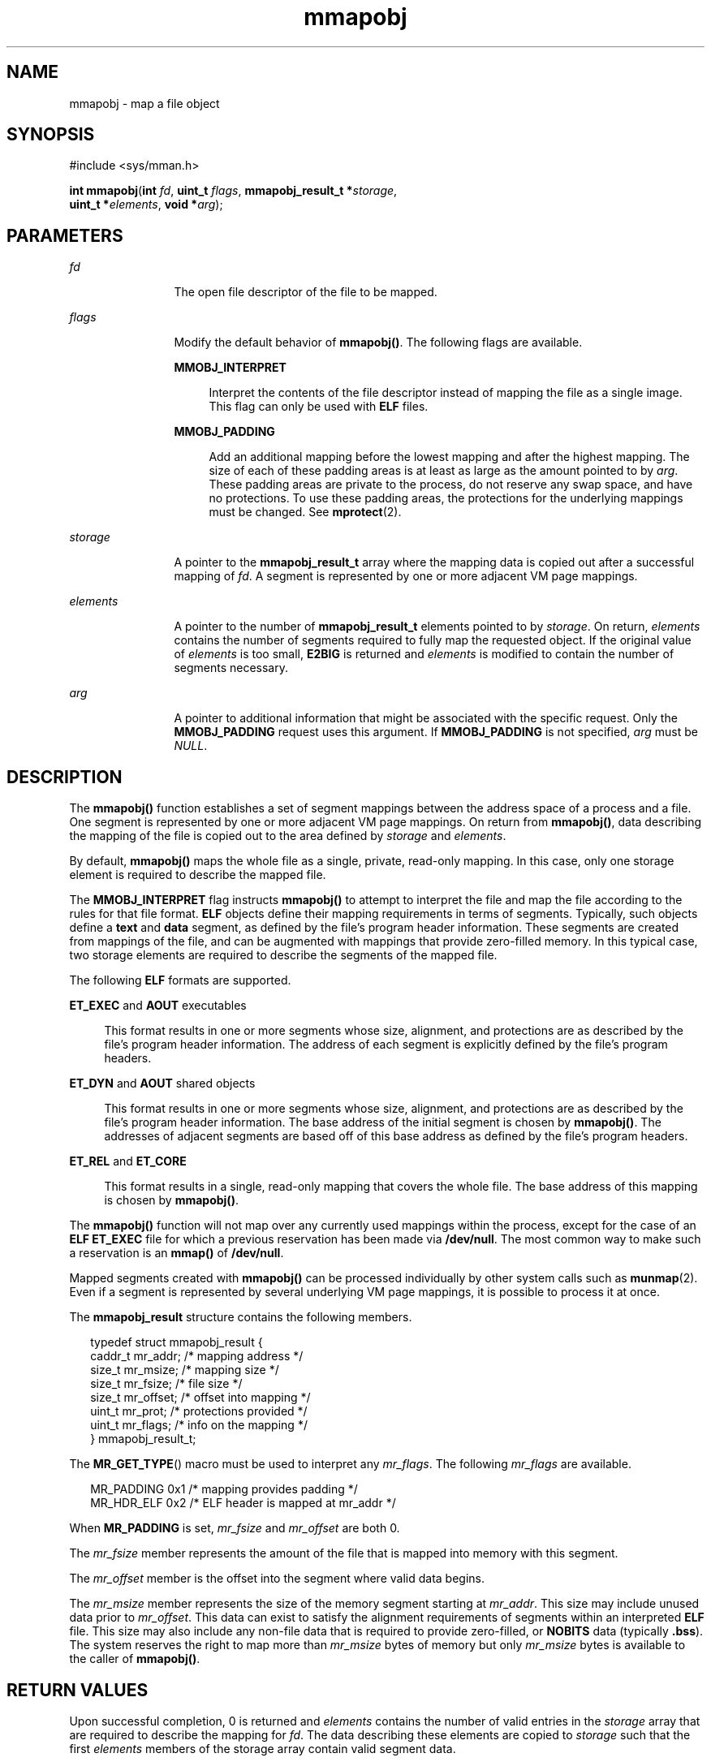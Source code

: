 '\" te
.\" Copyright (c) 2008, 2015, Oracle and/or its affiliates. All rights reserved.
.TH mmapobj 2 "11 Mar 2015" "SunOS 5.11" "System Calls"
.SH NAME
mmapobj \- map a file object
.SH SYNOPSIS
.LP
.nf
#include <sys/mman.h>

\fBint\fR \fBmmapobj\fR(\fBint\fR \fIfd\fR, \fBuint_t\fR \fIflags\fR, \fBmmapobj_result_t *\fR\fIstorage\fR,
     \fBuint_t *\fR\fIelements\fR, \fBvoid *\fR\fIarg\fR);
.fi

.SH PARAMETERS
.sp
.ne 2
.mk
.na
\fB\fIfd\fR\fR
.ad
.RS 12n
.rt  
The open file descriptor of the file to be mapped.
.RE

.sp
.ne 2
.mk
.na
\fB\fIflags\fR\fR
.ad
.RS 12n
.rt  
Modify the default behavior of \fBmmapobj()\fR. The following flags are available.
.sp
.ne 2
.mk
.na
\fB\fBMMOBJ_INTERPRET\fR\fR
.ad
.sp .6
.RS 4n
Interpret the contents of the file descriptor instead of mapping the file as a single image. This flag can only be used with \fBELF\fR files.
.RE

.sp
.ne 2
.mk
.na
\fB\fBMMOBJ_PADDING\fR\fR
.ad
.sp .6
.RS 4n
Add an additional mapping before the lowest mapping and after the highest mapping. The size of each of these padding areas is at least as large as the amount pointed to by \fIarg\fR. These padding areas are private to the process, do not reserve any swap space, and have no protections. To use these padding areas, the protections for the underlying mappings must be changed. See \fBmprotect\fR(2).
.RE

.RE

.sp
.ne 2
.mk
.na
\fB\fIstorage\fR\fR
.ad
.RS 12n
.rt  
A pointer to the \fBmmapobj_result_t\fR array where the mapping data is copied out after a successful mapping of \fIfd\fR. A segment is represented by one or more adjacent VM page mappings.
.RE

.sp
.ne 2
.mk
.na
\fB\fIelements\fR\fR
.ad
.RS 12n
.rt  
A pointer to the number of \fBmmapobj_result_t\fR elements pointed to by \fIstorage\fR. On return, \fIelements\fR contains the number of segments required to fully map the requested object. If the original value of \fIelements\fR is too small, \fBE2BIG\fR is returned and \fIelements\fR is modified to contain the number of segments necessary.
.RE

.sp
.ne 2
.mk
.na
\fB\fIarg\fR\fR
.ad
.RS 12n
.rt  
A pointer to additional information that might be associated with the specific request. Only the \fBMMOBJ_PADDING\fR request uses this argument. If \fBMMOBJ_PADDING\fR is not specified, \fIarg\fR must be \fINULL\fR.
.RE

.SH DESCRIPTION
.sp
.LP
The \fBmmapobj()\fR function establishes a set of segment mappings between the address space of a process and a file. One segment is represented by one or more adjacent VM page mappings. On return from \fBmmapobj()\fR, data describing the mapping of the file is copied out to the area defined by \fIstorage\fR and \fIelements\fR.
.sp
.LP
By default, \fBmmapobj()\fR maps the whole file as a single, private, read-only mapping. In this case, only one storage element is required to describe the mapped file.
.sp
.LP
The \fBMMOBJ_INTERPRET\fR flag instructs \fBmmapobj()\fR to attempt to interpret the file and map the file according to the rules for that file format. \fBELF\fR objects define their mapping requirements in terms of segments. Typically, such objects define a \fBtext\fR and \fBdata\fR segment, as defined by the file's program header information. These segments are created from mappings of the file, and can be augmented with mappings that provide zero-filled memory. In this typical case, two storage elements are required to describe the segments of the mapped file.
.sp
.LP
The following \fBELF\fR formats are supported.
.sp
.ne 2
.mk
.na
\fB\fBET_EXEC\fR and \fBAOUT\fR executables\fR
.ad
.sp .6
.RS 4n
This format results in one or more segments whose size, alignment, and protections are as described by the file's program header information. The address of each segment is explicitly defined by the file's program headers.
.RE

.sp
.ne 2
.mk
.na
\fB\fBET_DYN\fR and \fBAOUT\fR shared objects\fR
.ad
.sp .6
.RS 4n
This format results in one or more segments whose size, alignment, and protections are as described by the file's program header information. The base address of the initial segment is chosen by \fBmmapobj()\fR. The addresses of adjacent segments are based off of this base address as defined by the file's program headers.
.RE

.sp
.ne 2
.mk
.na
\fB\fBET_REL\fR and \fBET_CORE\fR\fR
.ad
.sp .6
.RS 4n
This format results in a single, read-only mapping that covers the whole file. The base address of this mapping is chosen by \fBmmapobj()\fR.
.RE

.sp
.LP
The \fBmmapobj()\fR function will not map over any currently used mappings within the process, except for the case of an \fBELF ET_EXEC\fR file for which a previous reservation has been made via \fB/dev/null\fR. The most common way to make such a reservation is an \fBmmap()\fR of \fB/dev/null\fR.
.sp
.LP
Mapped segments created with \fBmmapobj()\fR can be processed individually by other system calls such as \fBmunmap\fR(2). Even if a segment is represented by several underlying VM page mappings, it is possible to process it at once.
.sp
.LP
The \fBmmapobj_result\fR structure contains the following members.
.sp
.in +2
.nf
typedef struct mmapobj_result {
      caddr_t     mr_addr;     /* mapping address */
      size_t      mr_msize;    /* mapping size */
      size_t      mr_fsize;    /* file size */
      size_t      mr_offset;   /* offset into mapping */
      uint_t      mr_prot;     /* protections provided */
      uint_t      mr_flags;    /* info on the mapping */
} mmapobj_result_t;
.fi
.in -2

.sp
.LP
The \fBMR_GET_TYPE\fR() macro must be used to interpret any \fImr_flags\fR. The following \fImr_flags\fR are available.
.sp
.in +2
.nf
MR_PADDING   0x1  /* mapping provides padding */
MR_HDR_ELF   0x2  /* ELF header is mapped at mr_addr */
.fi
.in -2

.sp
.LP
When \fBMR_PADDING\fR is set, \fImr_fsize\fR and \fImr_offset\fR are both 0.
.sp
.LP
The \fImr_fsize\fR member represents the amount of the file that is mapped into memory with this segment.
.sp
.LP
The \fImr_offset\fR member is the offset into the segment where valid data begins.
.sp
.LP
The \fImr_msize\fR member represents the size of the memory segment starting at \fImr_addr\fR. This size may include unused data prior to \fImr_offset\fR. This data can exist to satisfy the alignment requirements of segments within an interpreted \fBELF\fR file. This size may also include any non-file data that is required to provide zero-filled, or \fBNOBITS\fR data (typically \fB\&.bss\fR). The system reserves the right to map more than \fImr_msize\fR bytes of memory but only \fImr_msize\fR bytes is available to the caller of \fBmmapobj()\fR.
.SH RETURN VALUES
.sp
.LP
Upon successful completion, 0 is returned and \fIelements\fR contains the number of valid entries in the \fIstorage\fR array that are required to describe the mapping for \fIfd\fR. The data describing these elements are copied to \fIstorage\fR such that the first \fIelements\fR members of the storage array contain valid segment data.
.sp
.LP
On failure, -1 is returned and \fBerrno\fR is set to indicate the error. No data is copied to storage, however, \fIelements\fR can be updated in some error cases.
.SH ERRORS
.sp
.LP
The \fBmmapobj()\fR function will fail if:
.sp
.ne 2
.mk
.na
\fB\fBE2BIG\fR\fR
.ad
.RS 14n
.rt  
The \fIelements\fR argument is not large enough to describe the number of mappings for \fIfd\fR. The \fIelements\fR argument is modified to contain the number of mappings required.
.RE

.sp
.ne 2
.mk
.na
\fB\fBEACCES\fR\fR
.ad
.RS 14n
.rt  
The file system containing the \fIfd\fR to be mapped does not allow execute access, or the file descriptor pointed to by \fIfd\fR is not open for reading.
.RE

.sp
.ne 2
.mk
.na
\fB\fBEADDRINUSE\fR\fR
.ad
.RS 14n
.rt  
The mapping requirements overlap an object that is already used by the process.
.RE

.sp
.ne 2
.mk
.na
\fB\fBEAGAIN\fR\fR
.ad
.RS 14n
.rt  
There is insufficient room to reserve swap space for the mapping.
.sp
The file to be mapped is already locked using advisory or mandatory record locking. See \fBfcntl\fR(2).
.RE

.sp
.ne 2
.mk
.na
\fB\fBEBADF\fR\fR
.ad
.RS 14n
.rt  
The \fIfd\fR argument is not a valid open file descriptor.
.RE

.sp
.ne 2
.mk
.na
\fB\fBEFAULT\fR\fR
.ad
.RS 14n
.rt  
The \fIstorage\fR, \fIarg\fR, or \fIelements\fR argument points to an invalid address.
.RE

.sp
.ne 2
.mk
.na
\fB\fBEINVAL\fR\fR
.ad
.RS 14n
.rt  
The \fIflags\fR argument contains an invalid flag.
.sp
The \fIflags\fR argument does not contain \fBMMOBJ_PADDING\fR and \fIarg\fR is non-null.
.sp
The file to be mapped has a length of 0.
.RE

.sp
.ne 2
.mk
.na
\fB\fBENODEV\fR\fR
.ad
.RS 14n
.rt  
The \fIfd\fR argument refers to an object for which \fBmmapobj()\fR is meaningless, such as a terminal.
.RE

.sp
.ne 2
.mk
.na
\fB\fBENOMEM\fR\fR
.ad
.RS 14n
.rt  
Insufficient memory is available in the address space to create the mapping.
.sp
The \fIflags\fR argument contains \fBMMOBJ_INTERPRET\fR and there is insufficient memory available to hold the program headers for the \fBELF\fR file.
.RE

.sp
.ne 2
.mk
.na
\fB\fBENOTSUP\fR\fR
.ad
.RS 14n
.rt  
The current user data model does not match the \fIfd\fR to be interpreted. For example, a 32-bit process that tried to use \fBmmapobj()\fR to interpret a 64-bit object would return \fBENOTSUP\fR.
.sp
The \fIflags\fR argument contains \fBMMOBJ_INTERPRET\fR and the \fIfd\fR argument is a file whose type can not be interpreted.
.sp
The \fBELF\fR header contains an unaligned \fIe_phentsize\fR value.
.RE

.sp
.ne 2
.mk
.na
\fB\fBENOSYS\fR\fR
.ad
.RS 14n
.rt  
An unsupported file system operation is attempted while trying to map in the object.
.RE

.SH ATTRIBUTES
.sp
.LP
See \fBattributes\fR(5) for descriptions of the following attributes:
.sp

.sp
.TS
tab() box;
cw(2.75i) |cw(2.75i) 
lw(2.75i) |lw(2.75i) 
.
ATTRIBUTE TYPEATTRIBUTE VALUE
_
Interface StabilityPrivate
_
MT-LevelAsync-Signal-Safe
.TE

.SH SEE ALSO
.sp
.LP
\fBld.so.1\fR(1), \fBfcntl\fR(2), \fBmemcntl\fR(2), \fBmmap\fR(2), \fBmprotect\fR(2), \fBmunmap\fR(2), \fBelf\fR(3ELF), \fBmadvise\fR(3C), \fBmlockall\fR(3C), \fBmsync\fR(3C), \fBa.out\fR(4), \fBproc\fR(4), \fBattributes\fR(5)
.sp
.LP
\fIOracle Solaris 11.3 Linkers and Libraries         Guide\fR

